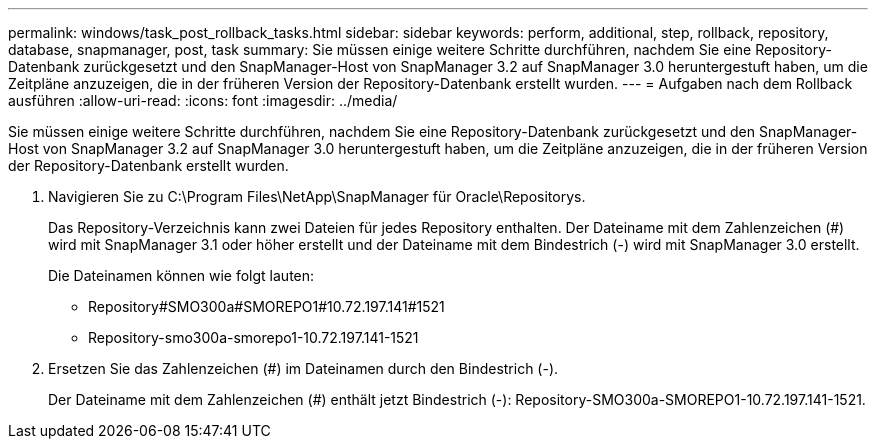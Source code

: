 ---
permalink: windows/task_post_rollback_tasks.html 
sidebar: sidebar 
keywords: perform, additional, step, rollback, repository, database, snapmanager, post, task 
summary: Sie müssen einige weitere Schritte durchführen, nachdem Sie eine Repository-Datenbank zurückgesetzt und den SnapManager-Host von SnapManager 3.2 auf SnapManager 3.0 heruntergestuft haben, um die Zeitpläne anzuzeigen, die in der früheren Version der Repository-Datenbank erstellt wurden. 
---
= Aufgaben nach dem Rollback ausführen
:allow-uri-read: 
:icons: font
:imagesdir: ../media/


[role="lead"]
Sie müssen einige weitere Schritte durchführen, nachdem Sie eine Repository-Datenbank zurückgesetzt und den SnapManager-Host von SnapManager 3.2 auf SnapManager 3.0 heruntergestuft haben, um die Zeitpläne anzuzeigen, die in der früheren Version der Repository-Datenbank erstellt wurden.

. Navigieren Sie zu C:\Program Files\NetApp\SnapManager für Oracle\Repositorys.
+
Das Repository-Verzeichnis kann zwei Dateien für jedes Repository enthalten. Der Dateiname mit dem Zahlenzeichen (#) wird mit SnapManager 3.1 oder höher erstellt und der Dateiname mit dem Bindestrich (-) wird mit SnapManager 3.0 erstellt.

+
Die Dateinamen können wie folgt lauten:

+
** Repository#SMO300a#SMOREPO1#10.72.197.141#1521
** Repository-smo300a-smorepo1-10.72.197.141-1521


. Ersetzen Sie das Zahlenzeichen (#) im Dateinamen durch den Bindestrich (-).
+
Der Dateiname mit dem Zahlenzeichen (#) enthält jetzt Bindestrich (-): Repository-SMO300a-SMOREPO1-10.72.197.141-1521.


